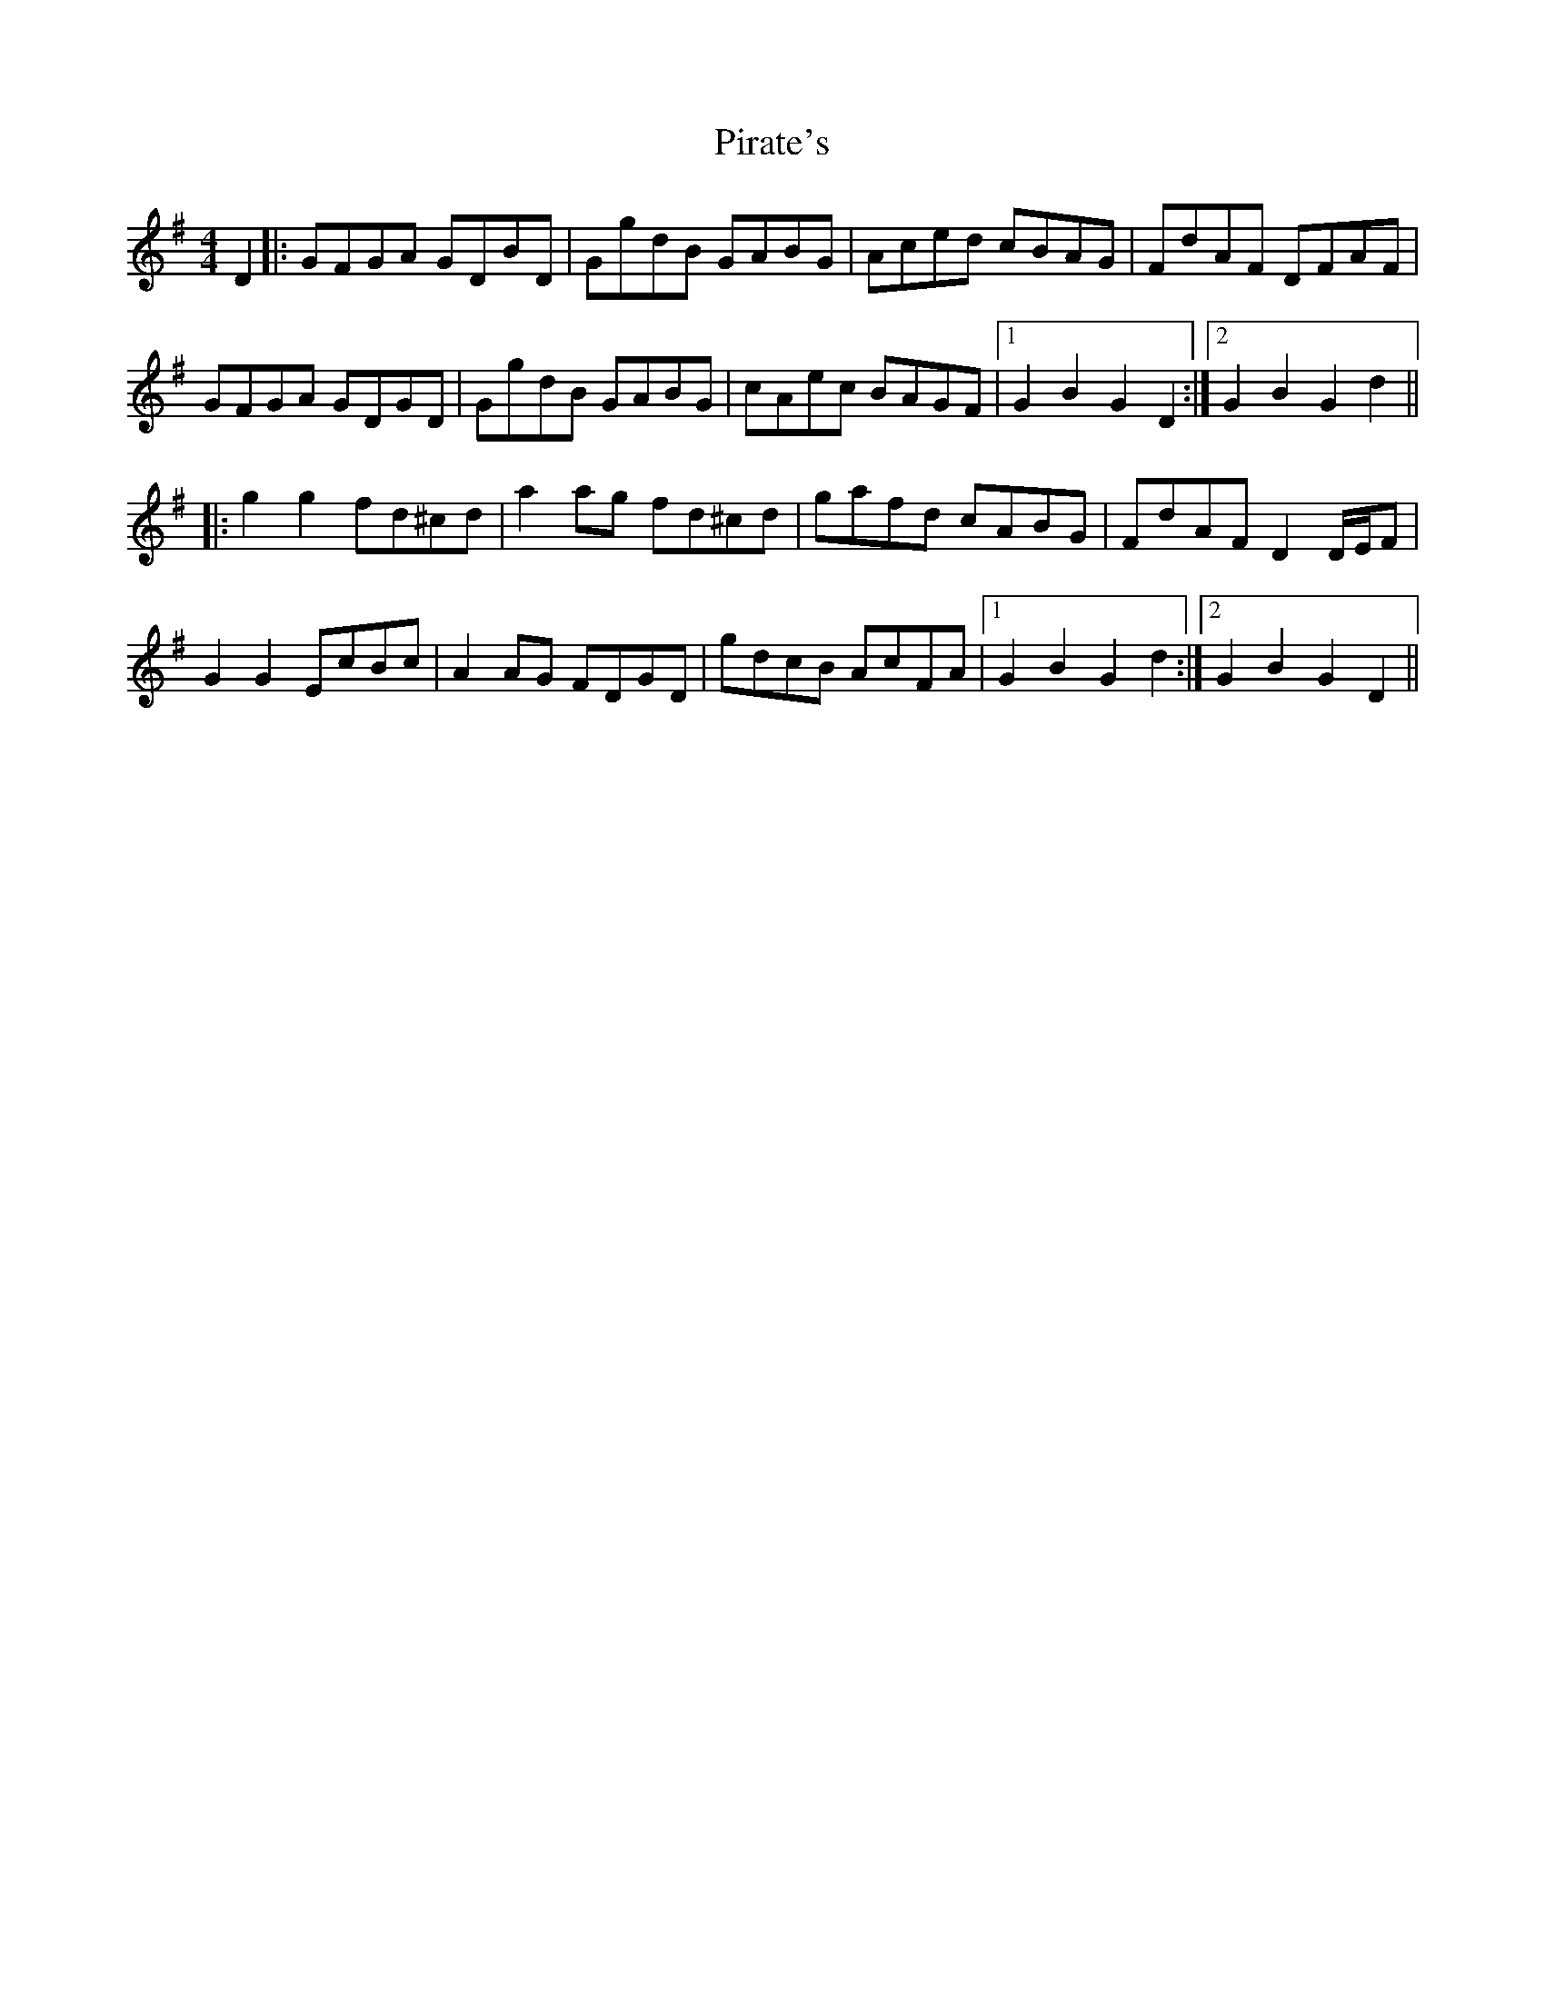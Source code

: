 X: 32449
T: Pirate's
R: hornpipe
M: 4/4
K: Gmajor
D2|:GFGA GDBD|GgdB GABG|Aced cBAG|FdAF DFAF|
GFGA GDGD|GgdB GABG|cAec BAGF|1 G2B2G2D2:|2 G2B2G2d2||
|:g2g2 fd^cd|a2 ag fd^cd|gafd cABG|FdAF D2 D/E/F|
G2G2 EcBc|A2 AG FDGD|gdcB AcFA|1 G2B2 G2d2:|2 G2B2 G2D2||

